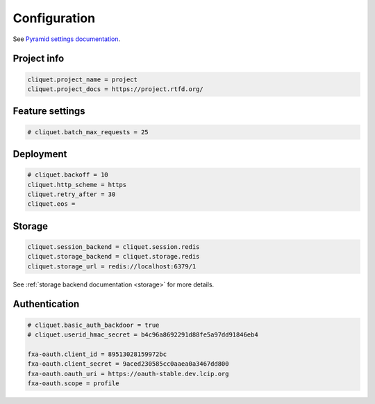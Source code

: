 Configuration
#############

.. _configuration:

See `Pyramid settings documentation <http://docs.pylonsproject.org/docs/pyramid/en/latest/narr/environment.html>`_.


Project info
============

.. code-block :: ini

    cliquet.project_name = project
    cliquet.project_docs = https://project.rtfd.org/

Feature settings
================

.. code-block :: ini

    # cliquet.batch_max_requests = 25


Deployment
==========

.. code-block :: ini

    # cliquet.backoff = 10
    cliquet.http_scheme = https
    cliquet.retry_after = 30
    cliquet.eos =

Storage
=======

.. code-block :: ini

    cliquet.session_backend = cliquet.session.redis
    cliquet.storage_backend = cliquet.storage.redis
    cliquet.storage_url = redis://localhost:6379/1

See :ref:`storage backend documentation <storage>` for more details.


Authentication
==============

.. code-block :: ini

    # cliquet.basic_auth_backdoor = true
    # cliquet.userid_hmac_secret = b4c96a8692291d88fe5a97dd91846eb4

    fxa-oauth.client_id = 89513028159972bc
    fxa-oauth.client_secret = 9aced230585cc0aaea0a3467dd800
    fxa-oauth.oauth_uri = https://oauth-stable.dev.lcip.org
    fxa-oauth.scope = profile
